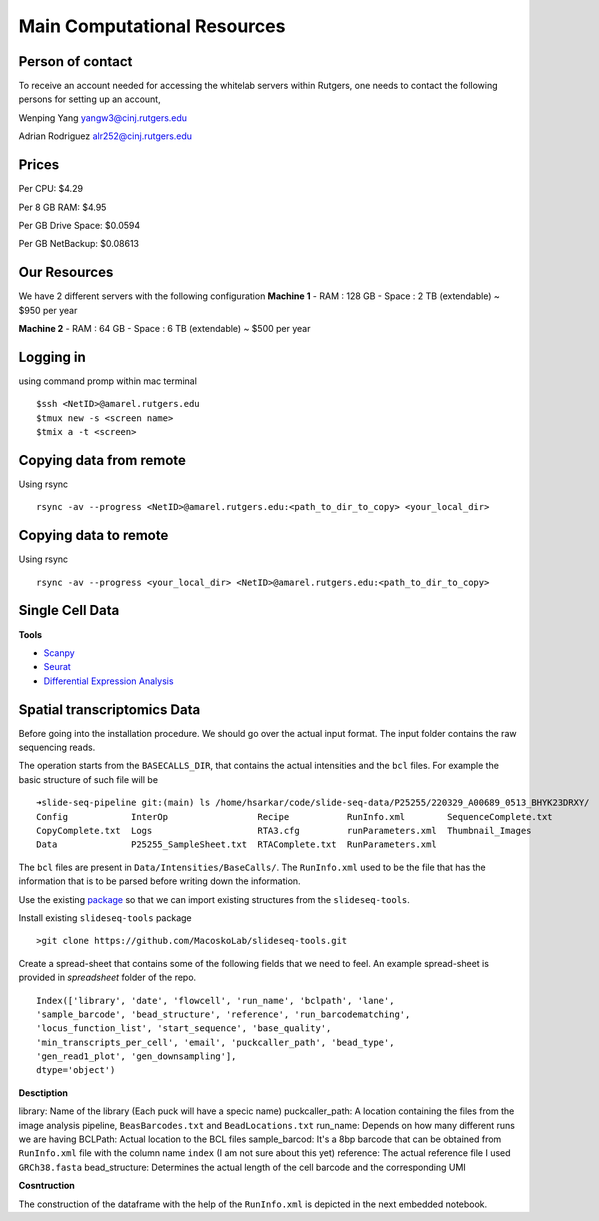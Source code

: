 Main Computational Resources
========
Person of contact
-------------------
To receive an account needed for accessing the whitelab servers within Rutgers, one needs to contact the 
following persons for setting up an account,

Wenping Yang yangw3@cinj.rutgers.edu

Adrian Rodriguez alr252@cinj.rutgers.edu

Prices
-----------------

Per CPU: $4.29

Per 8 GB RAM:  $4.95

Per GB Drive Space:  $0.0594

Per GB NetBackup: $0.08613


Our Resources
------------------
We have 2 different servers with the following configuration 
**Machine 1** 
- RAM : 128 GB - Space : 2 TB (extendable) ~ $950 per year

**Machine 2**
- RAM : 64 GB - Space : 6 TB (extendable) ~ $500 per year


Logging in
------------------
using command promp within mac terminal
::
        $ssh <NetID>@amarel.rutgers.edu
        $tmux new -s <screen name>
        $tmix a -t <screen>

Copying data from remote
---------------------------
Using rsync
::
        rsync -av --progress <NetID>@amarel.rutgers.edu:<path_to_dir_to_copy> <your_local_dir>

Copying data to remote 
-------------------------
Using rsync
::
        rsync -av --progress <your_local_dir> <NetID>@amarel.rutgers.edu:<path_to_dir_to_copy> 


Single Cell Data
-----------------

**Tools**

- `Scanpy <https://broadinstitute.github.io/picard/>`_
- `Seurat <https://github.com/broadinstitute/Drop-seq/tree/v2.5.1>`_
- `Differential Expression Analysis <https://github.com/alexdobin/STAR>`_


Spatial transcriptomics Data
-------------------------------


Before going into the installation procedure. We should go over the actual input format. 
The input folder contains the raw sequencing reads. 

The operation starts from the ``BASECALLS_DIR``, that contains the actual intensities and the 
``bcl`` files. For example the basic structure of such file will be 

::

        ➜slide-seq-pipeline git:(main) ls /home/hsarkar/code/slide-seq-data/P25255/220329_A00689_0513_BHYK23DRXY/
        Config            InterOp                 Recipe           RunInfo.xml        SequenceComplete.txt
        CopyComplete.txt  Logs                    RTA3.cfg         runParameters.xml  Thumbnail_Images
        Data              P25255_SampleSheet.txt  RTAComplete.txt  RunParameters.xml


The ``bcl`` files are present in ``Data/Intensities/BaseCalls/``.  The ``RunInfo.xml`` used to be the file
that has the information that is to be parsed before writing down the information.

Use the existing `package <https://github.com/MacoskoLab/slideseq-tools>`_ so that we can import existing structures 
from the ``slideseq-tools``. 

Install existing ``slideseq-tools`` package 
::

        >git clone https://github.com/MacoskoLab/slideseq-tools.git

Create a spread-sheet that contains some of the following fields that we need to feel. An example spread-sheet
is provided in `spreadsheet` folder of the repo. 

::

        Index(['library', 'date', 'flowcell', 'run_name', 'bclpath', 'lane',
        'sample_barcode', 'bead_structure', 'reference', 'run_barcodematching',
        'locus_function_list', 'start_sequence', 'base_quality',
        'min_transcripts_per_cell', 'email', 'puckcaller_path', 'bead_type',
        'gen_read1_plot', 'gen_downsampling'],
        dtype='object')


**Desctiption**


library: Name of the library (Each puck will have a specic name)
puckcaller_path: A location containing the files from the image analysis pipeline, ``BeasBarcodes.txt`` and ``BeadLocations.txt``
run_name: Depends on how many different runs we are having
BCLPath: Actual location to the BCL files
sample_barcod: It's a 8bp barcode that can be obtained from  ``RunInfo.xml`` file with the column name ``index`` (I am not sure about this yet)
reference: The actual reference file I used ``GRCh38.fasta``
bead_structure: Determines the actual length of the cell barcode and the corresponding UMI

**Cosntruction**


The construction of the dataframe with the help of the ``RunInfo.xml`` is depicted in the
next embedded notebook.